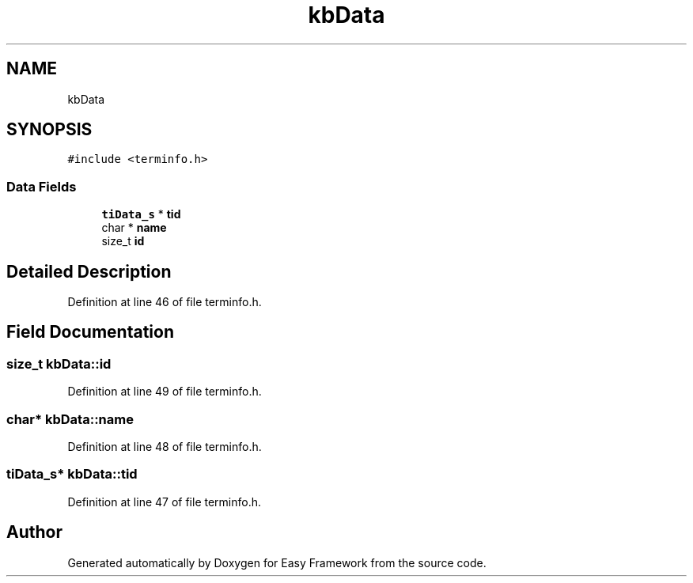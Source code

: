 .TH "kbData" 3 "Thu Apr 23 2020" "Version 0.4.5" "Easy Framework" \" -*- nroff -*-
.ad l
.nh
.SH NAME
kbData
.SH SYNOPSIS
.br
.PP
.PP
\fC#include <terminfo\&.h>\fP
.SS "Data Fields"

.in +1c
.ti -1c
.RI "\fBtiData_s\fP * \fBtid\fP"
.br
.ti -1c
.RI "char * \fBname\fP"
.br
.ti -1c
.RI "size_t \fBid\fP"
.br
.in -1c
.SH "Detailed Description"
.PP 
Definition at line 46 of file terminfo\&.h\&.
.SH "Field Documentation"
.PP 
.SS "size_t kbData::id"

.PP
Definition at line 49 of file terminfo\&.h\&.
.SS "char* kbData::name"

.PP
Definition at line 48 of file terminfo\&.h\&.
.SS "\fBtiData_s\fP* kbData::tid"

.PP
Definition at line 47 of file terminfo\&.h\&.

.SH "Author"
.PP 
Generated automatically by Doxygen for Easy Framework from the source code\&.
